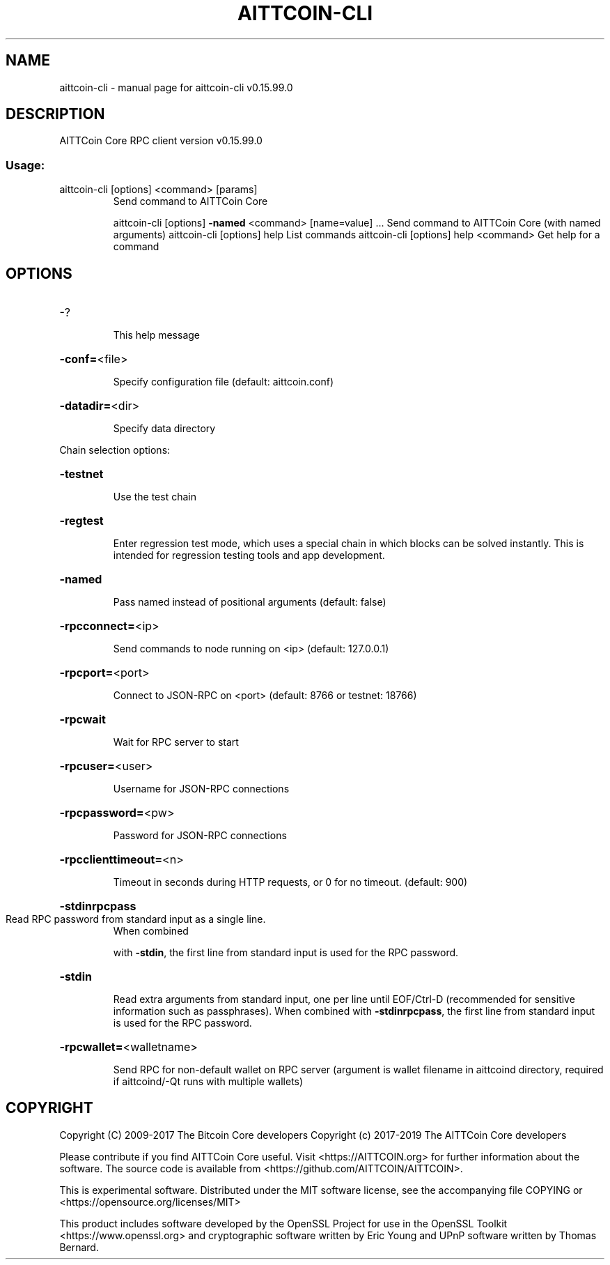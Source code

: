 .\" DO NOT MODIFY THIS FILE!  It was generated by help2man 1.47.4.
.TH AITTCOIN-CLI "1" "September 2017" "aittcoin-cli v0.15.99.0" "User Commands"
.SH NAME
aittcoin-cli \- manual page for aittcoin-cli v0.15.99.0
.SH DESCRIPTION
AITTCoin Core RPC client version v0.15.99.0
.SS "Usage:"
.TP
aittcoin\-cli [options] <command> [params]
Send command to AITTCoin Core
.IP
aittcoin\-cli [options] \fB\-named\fR <command> [name=value] ... Send command to AITTCoin Core (with named arguments)
aittcoin\-cli [options] help                List commands
aittcoin\-cli [options] help <command>      Get help for a command
.SH OPTIONS
.HP
\-?
.IP
This help message
.HP
\fB\-conf=\fR<file>
.IP
Specify configuration file (default: aittcoin.conf)
.HP
\fB\-datadir=\fR<dir>
.IP
Specify data directory
.PP
Chain selection options:
.HP
\fB\-testnet\fR
.IP
Use the test chain
.HP
\fB\-regtest\fR
.IP
Enter regression test mode, which uses a special chain in which blocks
can be solved instantly. This is intended for regression testing
tools and app development.
.HP
\fB\-named\fR
.IP
Pass named instead of positional arguments (default: false)
.HP
\fB\-rpcconnect=\fR<ip>
.IP
Send commands to node running on <ip> (default: 127.0.0.1)
.HP
\fB\-rpcport=\fR<port>
.IP
Connect to JSON\-RPC on <port> (default: 8766 or testnet: 18766)
.HP
\fB\-rpcwait\fR
.IP
Wait for RPC server to start
.HP
\fB\-rpcuser=\fR<user>
.IP
Username for JSON\-RPC connections
.HP
\fB\-rpcpassword=\fR<pw>
.IP
Password for JSON\-RPC connections
.HP
\fB\-rpcclienttimeout=\fR<n>
.IP
Timeout in seconds during HTTP requests, or 0 for no timeout. (default:
900)
.HP
\fB\-stdinrpcpass\fR
.TP
Read RPC password from standard input as a single line.
When combined
.IP
with \fB\-stdin\fR, the first line from standard input is used for the
RPC password.
.HP
\fB\-stdin\fR
.IP
Read extra arguments from standard input, one per line until EOF/Ctrl\-D
(recommended for sensitive information such as passphrases).
When combined with \fB\-stdinrpcpass\fR, the first line from standard
input is used for the RPC password.
.HP
\fB\-rpcwallet=\fR<walletname>
.IP
Send RPC for non\-default wallet on RPC server (argument is wallet
filename in aittcoind directory, required if aittcoind/\-Qt runs
with multiple wallets)
.SH COPYRIGHT
Copyright (C) 2009-2017 The Bitcoin Core developers
Copyright (c) 2017-2019 The AITTCoin Core developers

Please contribute if you find AITTCoin Core useful. Visit
<https://AITTCOIN.org> for further information about the software.
The source code is available from <https://github.com/AITTCOIN/AITTCOIN>.

This is experimental software.
Distributed under the MIT software license, see the accompanying file COPYING
or <https://opensource.org/licenses/MIT>

This product includes software developed by the OpenSSL Project for use in the
OpenSSL Toolkit <https://www.openssl.org> and cryptographic software written by
Eric Young and UPnP software written by Thomas Bernard.

